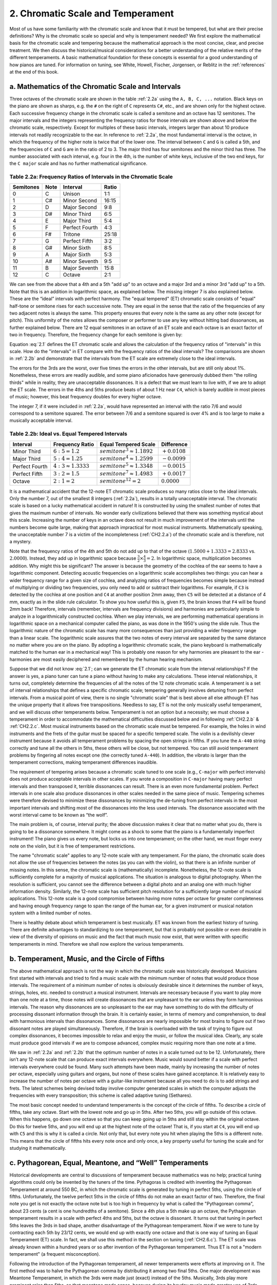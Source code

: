 .. _CH2.2:

2. Chromatic Scale and Temperament
----------------------------------

Most of us have some familiarity with the chromatic scale and know that it must
be tempered, but what are their precise definitions? Why is the chromatic scale
so special and why is temperament needed? We first explore the mathematical
basis for the chromatic scale and tempering because the mathematical approach
is the most concise, clear, and precise treatment. We then discuss the
historical/musical considerations for a better understanding of the relative
merits of the different temperaments. A basic mathematical foundation for these
concepts is essential for a good understanding of how pianos are tuned. For
information on tuning, see White, Howell, Fischer, Jorgensen, or Reblitz in the
:ref:`references` at the end of this book.

.. _CH2.2.a:

a. Mathematics of the Chromatic Scale and Intervals
^^^^^^^^^^^^^^^^^^^^^^^^^^^^^^^^^^^^^^^^^^^^^^^^^^^

Three octaves of the chromatic scale are shown in the table :ref:`2.2a` using
the ``A, B, C, ...`` notation. Black keys on the piano are shown as sharps,
e.g. the ``#`` on the right of ``C`` represents ``C#``, etc., and are shown
only for the highest octave. Each successive frequency change in the chromatic
scale is called a semitone and an octave has 12 semitones. The major intervals
and the integers representing the frequency ratios for those intervals are
shown above and below the chromatic scale, respectively. Except for multiples
of these basic intervals, integers larger than about 10 produce intervals not
readily recognizable to the ear. In reference to :ref:`2.2a`, the most
fundamental interval is the octave, in which the frequency of the higher note
is twice that of the lower one. The interval between ``C`` and ``G`` is called
a 5th, and the frequencies of ``C`` and ``G`` are in the ratio of 2 to 3. The
major third has four semitones and the minor third has three. The number
associated with each interval, e.g. four in the 4th, is the number of white
keys, inclusive of the two end keys, for the ``C major`` scale and has no
further mathematical significance.

.. _2.2a:

Table 2.2a: Frequency Ratios of Intervals in the Chromatic Scale
""""""""""""""""""""""""""""""""""""""""""""""""""""""""""""""""

+-----------+------+----------------+-------+
| Semitones | Note | Interval       | Ratio | 
+===========+======+================+=======+
| 0         | C    | Unison         | 1:1   |
+-----------+------+----------------+-------+
| 1         | C#   | Minor Second   | 16:15 |
+-----------+------+----------------+-------+
| 2         | D    | Major Second   | 9:8   |
+-----------+------+----------------+-------+
| 3         | D#   | Minor Third    | 6:5   |
+-----------+------+----------------+-------+
| 4         | E    | Major Third    | 5:4   |
+-----------+------+----------------+-------+
| 5         | F    | Perfect Fourth | 4:3   |
+-----------+------+----------------+-------+
| 6         | F#   | Tritone        | 25:18 |
+-----------+------+----------------+-------+
| 7         | G    | Perfect Fifth  | 3:2   |
+-----------+------+----------------+-------+
| 8         | G#   | Minor Sixth    | 8:5   |
+-----------+------+----------------+-------+
| 9         | A    | Major Sixth    | 5:3   |
+-----------+------+----------------+-------+
| 10        | A#   | Minor Seventh  | 9:5   |
+-----------+------+----------------+-------+
| 11        | B    | Major Seventh  | 15:8  |
+-----------+------+----------------+-------+
| 12        | C    | Octave         | 2:1   |
+-----------+------+----------------+-------+

We can see from the above that a 4th and a 5th "add up" to an octave and a
major 3rd and a minor 3rd "add up" to a 5th. Note that this is an addition in
logarithmic space, as explained below. The missing integer 7 is also explained
below. These are the “ideal” intervals with perfect harmony. The "equal
tempered" (ET) chromatic scale consists of "equal" half-tone or semitone rises
for each successive note. They are equal in the sense that the ratio of the
frequencies of any two adjacent notes is always the same. This property ensures
that every note is the same as any other note (except for pitch). This
uniformity of the notes allows the composer or performer to use any key without
hitting bad dissonances, as further explained below. There are 12 equal
semitones in an octave of an ET scale and each octave is an exact factor of two
in frequency. Therefore, the frequency change for each semitone is given by:

.. math::
   :label: 2.1

   semitone^{12} = 2

   semitone = 2^{1/12} ≈ 1.05946

Equation :eq:`2.1` defines the ET chromatic scale and allows the calculation of
the frequency ratios of "intervals" in this scale. How do the "intervals" in ET
compare with the frequency ratios of the ideal intervals? The comparisons are
shown in :ref:`2.2b` and demonstrate that the intervals from the ET scale are
extremely close to the ideal intervals.

The errors for the 3rds are the worst, over five times the errors in the other
intervals, but are still only about 1%. Nonetheless, these errors are readily
audible, and some piano aficionados have generously dubbed them "the rolling
thirds" while in reality, they are unacceptable dissonances. It is a defect
that we must learn to live with, if we are to adopt the ET scale. The errors in
the 4ths and 5ths produce beats of about 1 Hz near ``C4``, which is barely
audible in most pieces of music; however, this beat frequency doubles for every
higher octave.

The integer 7, if it were included in :ref:`2.2a`, would have represented an
interval with the ratio 7/6 and would correspond to a semitone squared. The
error between 7/6 and a semitone squared is over 4% and is too large to make a
musically acceptable interval.

.. _2.2b:

Table 2.2b: Ideal vs. Equal Tempered Intervals
""""""""""""""""""""""""""""""""""""""""""""""

+----------------+----------------------+------------------------------+-----------------+
| Interval       | Frequency Ratio      | Equal Tempered Scale         | Difference      |
+================+======================+==============================+=================+
| Minor Third    | :math:`6:5 = 1.2`    | :math:`semitone^3 ≈ 1.1892`  | :math:`+0.0108` |
+----------------+----------------------+------------------------------+-----------------+
| Major Third    | :math:`5:4 = 1.25`   | :math:`semitone^4 ≈ 1.2599`  | :math:`-0.0099` |
+----------------+----------------------+------------------------------+-----------------+
| Perfect Fourth | :math:`4:3 ≈ 1.3333` | :math:`semitone^5 ≈ 1.3348`  | :math:`-0.0015` |
+----------------+----------------------+------------------------------+-----------------+
| Perfect Fifth  | :math:`3:2 = 1.5`    | :math:`semitone^7 ≈ 1.4983`  | :math:`+0.0017` |
+----------------+----------------------+------------------------------+-----------------+
| Octave         | :math:`2:1 = 2`      | :math:`semitone^{12} = 2`    | :math:`0.0000`  |
+----------------+----------------------+------------------------------+-----------------+

It is a mathematical accident that the 12-note ET chromatic scale produces so
many ratios close to the ideal intervals. Only the number 7, out of the
smallest 8 integers (:ref:`2.2a`), results in a totally unacceptable interval.
The chromatic scale is based on a lucky mathematical accident in nature! It is
constructed by using the smallest number of notes that gives the maximum number
of intervals. No wonder early civilizations believed that there was something
mystical about this scale. Increasing the number of keys in an octave does not
result in much improvement of the intervals until the numbers become quite
large, making that approach impractical for most musical instruments.
Mathematically speaking, the unacceptable number 7 is a victim of the
incompleteness (:ref:`CH2.2.a`) of the chromatic scale and is therefore, not a
mystery.

Note that the frequency ratios of the 4th and 5th do not add up to that of the
octave (:math:`1.5000 + 1.3333 = 2.8333` vs. :math:`2.0000`). Instead, they add
up in logarithmic space because :math:`\frac{3}{2}\times\frac{4}{3} = 2`. In
logarithmic space, multiplication becomes addition. Why might this be
significant? The answer is because the geometry of the cochlea of the ear seems
to have a logarithmic component.  Detecting acoustic frequencies on a
logarithmic scale accomplishes two things: you can hear a wider frequency range
for a given size of cochlea, and analyzing ratios of frequencies becomes simple
because instead of multiplying or dividing two frequencies, you only need to
add or subtract their logarithms. For example, if ``C3`` is detected by the
cochlea at one position and ``C4`` at another position 2mm away, then ``C5``
will be detected at a distance of 4 mm, exactly as in the slide rule
calculator. To show you how useful this is, given ``F5``, the brain knows that
``F4`` will be found 2mm back!  Therefore, intervals (remember, intervals are
frequency divisions) and harmonies are particularly simple to analyze in a
logarithmically constructed cochlea. When we play intervals, we are performing
mathematical operations in logarithmic space on a mechanical computer called
the piano, as was done in the 1950's using the slide rule. Thus the logarithmic
nature of the chromatic scale has many more consequences than just providing a
wider frequency range than a linear scale. The logarithmic scale assures that
the two notes of every interval are separated by the same distance no matter
where you are on the piano. By adopting a logarithmic chromatic scale, the
piano keyboard is mathematically matched to the human ear in a mechanical way!
This is probably one reason for why harmonies are pleasant to the ear -
harmonies are most easily deciphered and remembered by the human hearing
mechanism.

Suppose that we did not know :eq:`2.1`; can we generate the ET chromatic scale
from the interval relationships? If the answer is yes, a piano tuner can tune a
piano without having to make any calculations. These interval relationships, it
turns out, completely determine the frequencies of all the notes of the 12 note
chromatic scale. A temperament is a set of interval relationships that defines
a specific chromatic scale; tempering generally involves detuning from perfect
intervals. From a musical point of view, there is no single "chromatic scale"
that is best above all else although ET has the unique property that it allows
free transpositions. Needless to say, ET is not the only musically useful
temperament, and we will discuss other temperaments below. Temperament is not
an option but a necessity; we must choose a temperament in order to accommodate
the mathematical difficulties discussed below and in following :ref:`CH2.2.b` &
:ref:`CH2.2.c`.  Most musical instruments based on the chromatic scale must be
tempered. For example, the holes in wind instruments and the frets of the
guitar must be spaced for a specific tempered scale. The violin is a devilishly
clever instrument because it avoids all temperament problems by spacing the
open strings in fifths. If you tune the ``A-440`` string correctly and tune all
the others in 5ths, these others will be close, but not tempered. You can still
avoid temperament problems by fingering all notes except one (the correctly
tuned ``A-440``). In addition, the vibrato is larger than the temperament
corrections, making temperament differences inaudible.

The requirement of tempering arises because a chromatic scale tuned to one
scale (e.g., ``C-major`` with perfect intervals) does not produce acceptable
intervals in other scales. If you wrote a composition in ``C-major`` having
many perfect intervals and then transposed it, terrible dissonances can result.
There is an even more fundamental problem. Perfect intervals in one scale also
produce dissonances in other scales needed in the same piece of music.
Tempering schemes were therefore devised to minimize these dissonances by
minimizing the de-tuning from perfect intervals in the most important intervals
and shifting most of the dissonances into the less used intervals. The
dissonance associated with the worst interval came to be known as “the wolf”.

The main problem is, of course, interval purity; the above discussion makes it
clear that no matter what you do, there is going to be a dissonance somewhere.
It might come as a shock to some that the piano is a fundamentally imperfect
instrument! The piano gives us every note, but locks us into one temperament;
on the other hand, we must finger every note on the violin, but it is free of
temperament restrictions.

The name "chromatic scale" applies to any 12-note scale with any temperament.
For the piano, the chromatic scale does not allow the use of frequencies
between the notes (as you can with the violin), so that there is an infinite
number of missing notes. In this sense, the chromatic scale is (mathematically)
incomplete. Nonetheless, the 12-note scale is sufficiently complete for a
majority of musical applications. The situation is analogous to digital
photography. When the resolution is sufficient, you cannot see the difference
between a digital photo and an analog one with much higher information density.
Similarly, the 12-note scale has sufficient pitch resolution for a sufficiently
large number of musical applications. This 12-note scale is a good compromise
between having more notes per octave for greater completeness and having enough
frequency range to span the range of the human ear, for a given instrument or
musical notation system with a limited number of notes.

There is healthy debate about which temperament is best musically. ET was known
from the earliest history of tuning. There are definite advantages to
standardizing to one temperament, but that is probably not possible or even
desirable in view of the diversity of opinions on music and the fact that much
music now exist, that were written with specific temperaments in mind.
Therefore we shall now explore the various temperaments.

.. _CH2.2.b:

b. Temperament, Music, and the Circle of Fifths
^^^^^^^^^^^^^^^^^^^^^^^^^^^^^^^^^^^^^^^^^^^^^^^

The above mathematical approach is not the way in which the chromatic scale was
historically developed. Musicians first started with intervals and tried to
find a music scale with the minimum number of notes that would produce those
intervals. The requirement of a minimum number of notes is obviously desirable
since it determines the number of keys, strings, holes, etc. needed to
construct a musical instrument. Intervals are necessary because if you want to
play more than one note at a time, those notes will create dissonances that are
unpleasant to the ear unless they form harmonious intervals. The reason why
dissonances are so unpleasant to the ear may have something to do with the
difficulty of processing dissonant information through the brain. It is
certainly easier, in terms of memory and comprehension, to deal with harmonious
intervals than dissonances. Some dissonances are nearly impossible for most
brains to figure out if two dissonant notes are played simultaneously.
Therefore, if the brain is overloaded with the task of trying to figure out
complex dissonances, it becomes impossible to relax and enjoy the music, or
follow the musical idea. Clearly, any scale must produce good intervals if we
are to compose advanced, complex music requiring more than one note at a time.

We saw in :ref:`2.2a` and :ref:`2.2b` that the optimum number of notes in a
scale turned out to be 12. Unfortunately, there isn’t any 12-note scale that
can produce exact intervals everywhere. Music would sound better if a scale
with perfect intervals everywhere could be found. Many such attempts have been
made, mainly by increasing the number of notes per octave, especially using
guitars and organs, but none of these scales have gained acceptance. It is
relatively easy to increase the number of notes per octave with a guitar-like
instrument because all you need to do is to add strings and frets. The latest
schemes being devised today involve computer generated scales in which the
computer adjusts the frequencies with every transposition; this scheme is
called adaptive tuning (Sethares).

The most basic concept needed to understand temperaments is the concept of the
circle of fifths. To describe a circle of fifths, take any octave. Start with
the lowest note and go up in 5ths. After two 5ths, you will go outside of this
octave. When this happens, go down one octave so that you can keep going up in
5ths and still stay within the original octave. Do this for twelve 5ths, and
you will end up at the highest note of the octave! That is, if you start at
``C4``, you will end up with ``C5`` and this is why it is called a circle. Not
only that, but every note you hit when playing the 5ths is a different note.
This means that the circle of fifths hits every note once and only once, a key
property useful for tuning the scale and for studying it mathematically.

.. _CH2.2.c:

c. Pythagorean, Equal, Meantone, and “Well” Temperaments
^^^^^^^^^^^^^^^^^^^^^^^^^^^^^^^^^^^^^^^^^^^^^^^^^^^^^^^^

Historical developments are central to discussions of temperament because
mathematics was no help; practical tuning algorithms could only be invented by
the tuners of the time. Pythagoras is credited with inventing the Pythagorean
Temperament at around 550 BC, in which the chromatic scale is generated by
tuning in perfect 5ths, using the circle of fifths. Unfortunately, the twelve
perfect 5ths in the circle of fifths do not make an exact factor of two.
Therefore, the final note you get is not exactly the octave note but is too
high in frequency by what is called the "Pythagorean comma", about 23 cents (a
cent is one hundredths of a semitone). Since a 4th plus a 5th make up an
octave, the Pythagorean temperament results in a scale with perfect 4ths and
5ths, but the octave is dissonant. It turns out that tuning in perfect 5ths
leaves the 3rds in bad shape, another disadvantage of the Pythagorean
temperament. Now if we were to tune by contracting each 5th by 23/12 cents, we
would end up with exactly one octave and that is one way of tuning an Equal
Temperament (ET) scale. In fact, we shall use this method in the section on
tuning (:ref:`CH2.6.c`). The ET scale was already known within a hundred years
or so after invention of the Pythagorean temperament. Thus ET is not a "modern
temperament" (a frequent misconception).

Following the introduction of the Pythagorean temperament, all newer
temperaments were efforts at improving on it. The first method was to halve the
Pythagorean comma by distributing it among two final 5ths. One major
development was Meantone Temperament, in which the 3rds were made just (exact)
instead of the 5ths. Musically, 3rds play more prominent roles than 5ths, so
that meantone made sense, because during its heyday music made greater use of
3rds. Unfortunately, meantone has a wolf worse than Pythagorean.

The next milestone is represented by Bach's Well Tempered Clavier in which
music was written with “key color” in mind, which was a property of Well
Temperaments (WT). These were non-ET temperaments that struck a compromise
between meantone and Pythagorean. This concept worked because Pythagorean
tuning ended up sharp, while meantone is flat (ET and WT give perfect octaves).
In addition, WT presented the possibility of not only good 3rds, but also good
5ths. The simplest WT (to tune) was devised by Kirnberger, a student of Bach.
But it has a terrible wolf. “Better” WTs (all temperaments are compromises and
they all have advantages and disadvantages) were devised by Werckmeister and by
Young (which is almost the same as Valotti). If we broadly classify tunings as
Meantone, WT, or Pythagorean, then ET is a WT because ET is neither sharp nor
flat.

The violin takes advantage of its unique design to circumvent these temperament
problems. The open strings make intervals of a 5th with each other, so that the
violin naturally tunes Pythagorean (anyone can tune it!). Since the 3rds can
always be fingered just (meaning exact), it has all the advantages of the
Pythagorean, meantone, and WT, with no wolf in sight! In addition, it has a
complete set of frequencies (infinite) within its frequency range. Little
wonder that the violin is held in such high esteem by musicians. 

Since about 1850, ET had been almost universally accepted because of its
musical freedom and the trend towards increasing dissonance by composers. All
the other temperaments are generically classified as "historical temperaments",
which is clearly a misnomer. Most WTs are relatively easy to tune, and most
harpsichord owners had to tune their own instruments, which is why they used
WT. This historical use of WT gave rise to the concept of key color in which
each key, depending on the temperament, endowed specific colors to the music,
mainly through the small de-tunings that create "tension" and other effects.
After listening to music played on pianos tuned to WT, ET tends to sound muddy
and bland. Thus key color does matter. On the other hand, there is always some
kind of a wolf in the WTs which can be very annoying.

For playing most of the music composed around the times of Bach, Mozart, and
Beethoven, WT works best. As an example, Beethoven chose intervals for the
dissonant ninths in the first movement of his Moonlight Sonata that are less
dissonant in WT. These great composers were acutely aware of temperament. You
will see a dramatic demonstration of WT if you listen to the last movement of
Beethoven's Waldstein played in ET and WT. This movement is heavily pedaled,
making harmony a major issue.

From Bach’s time to about Chopin’s time, tuners and composers seldom documented
their tunings and we have precious little information on those tunings. At one
time, in the early 1900s, it was believed that Bach used ET because, how else
would he be able to write music in all the keys unless you could freely
transpose from one to the other? Some writers even made the preposterous
statement that Bach invented ET! Such arguments, and the fact that there was no
“standard WT” to choose from, led to the acceptance of ET as the universal
tuning used by tuners, to this day. Standardization to ET also assured tuners
of a good career because ET was too difficult for anyone but well trained
tuners to accurately tune.

As pianists became better informed and investigated the WTs, they re-discovered
key color. In 1975, Herbert Anton Kellner concluded that Bach had written his
music with key color in mind, and that Bach used a WT, not ET. But which WT?
Kellner guessed at a WT which most tuners justifiably rejected as too
speculative. Subsequent search concentrated on well known WTs such as
Kirnberger, Werckmeister, and Young. They all produced key color but still left
open the question of what Bach used. In 2004, Bradley Lehman proposed that the
strange spirals at the top of the cover page of Bach’s *Well Tempered Clavier*
manuscript represented a tuning diagram (see Larips.com), and used the diagram
to produce a WT that is fairly close to Valloti. Bach’s tunings were mainly for
harpsichord and organ, since pianos as we know them today didn’t exist at that
time. One requirement of harpsichord tuning is that it be simple enough so that
it can be done in about 10 minutes on a familiar instrument, and Lehman’s Bach
tuning met that criterion. Thus we now have a pretty good idea of what
temperament Bach used.

If we decide to adopt WT instead of ET, which WT should we standardize to?
Firstly, the differences between the “good” WTs are not as large as the
differences between ET and most WTs, so practically any WT you pick would be an
improvement. We do not need to pick a specific WT - we can specify the best WT
for each piece we play; this option is practical only for electronic and
self-tuning pianos that can switch temperaments easily. In order to
intelligently pick the “best” WT, we must know what we are seeking in a WT. We
seek: pure harmonies and key color. Unfortunately, we can not have both because
they tend to be mutually exclusive. Pure harmony is an improvement over ET, but
is not as sophisticated as key color. We will encounter this type of phenomenon
in “stretch” (see :ref:`CH2.5.j`) whereby the music sounds better if the
intervals are tuned slightly sharp. Unlike stretch, however, key color is
created by dissonances associated with the Pythagorean comma. With this caveat,
therefore, we should pick a WT with the best key color and least dissonance,
which is Young. If you want to hear what a clear harmony sounds like, try
Kirnberger, which has the largest number of just intervals.

We now see that picking a WT is not only a matter of solving the Pythagorean
comma, but also of gaining key color to enhance music – in a way, we are
creating something good from something bad. The price we pay is that composers
must learn key color, but they have naturally done so in the past. It is
certainly a joy to listen to music played in WT, but it is even more
fascinating to play music in WT. Chopin is somewhat of an enigma in this regard
because he loved the black keys and used keys far from “home” (home means near
``C major``, with few accidentals, as normally tuned). He probably considered
the black keys easier to play (once you learn FFP, :ref:`III.4.b`), so that the
fears many students feel when they see all those sharps and flats in Chopin’s
music is not justified. Chopin used one tuner who later committed suicide, and
there is no record of how he tuned. Who knows? Could it be that he tuned
Chopin’s piano to favor the black keys? Because of the “far out” keys he tended
to use, Chopin’s music benefits only slightly from WT, as normally tuned and
frequently hits WT wolves. Conclusions: We should get away from ET because of
the joy of playing on WT; if we must pick one WT, it should be Young;
otherwise, it is best to have a choice of WTs (as in electronic pianos); if you
want to hear pure harmonies, try Kirnberger. The WTs will teach us key color
which not only enhances the music, but also sharpens our sense of musicality.
